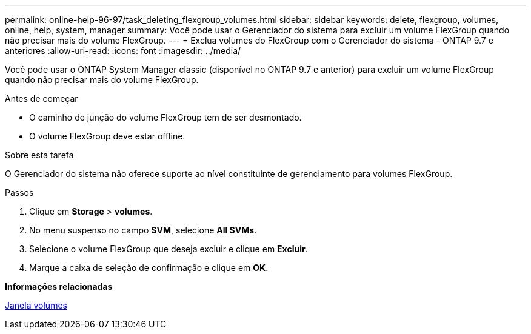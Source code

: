 ---
permalink: online-help-96-97/task_deleting_flexgroup_volumes.html 
sidebar: sidebar 
keywords: delete, flexgroup, volumes, online, help, system, manager 
summary: Você pode usar o Gerenciador do sistema para excluir um volume FlexGroup quando não precisar mais do volume FlexGroup. 
---
= Exclua volumes do FlexGroup com o Gerenciador do sistema - ONTAP 9.7 e anteriores
:allow-uri-read: 
:icons: font
:imagesdir: ../media/


[role="lead"]
Você pode usar o ONTAP System Manager classic (disponível no ONTAP 9.7 e anterior) para excluir um volume FlexGroup quando não precisar mais do volume FlexGroup.

.Antes de começar
* O caminho de junção do volume FlexGroup tem de ser desmontado.
* O volume FlexGroup deve estar offline.


.Sobre esta tarefa
O Gerenciador do sistema não oferece suporte ao nível constituinte de gerenciamento para volumes FlexGroup.

.Passos
. Clique em *Storage* > *volumes*.
. No menu suspenso no campo *SVM*, selecione *All SVMs*.
. Selecione o volume FlexGroup que deseja excluir e clique em *Excluir*.
. Marque a caixa de seleção de confirmação e clique em *OK*.


*Informações relacionadas*

xref:reference_volumes_window.adoc[Janela volumes]
